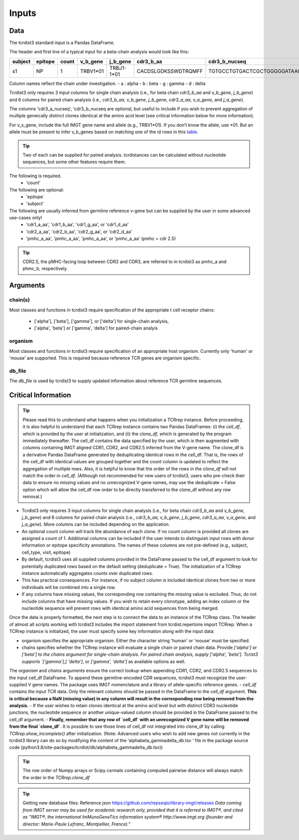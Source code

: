 .. _Inputs:

Inputs
======


Data
++++

The tcrdist3 standard input is a Pandas DataFrame.

The header and first line of a typical input for a beta-chain analysis would look like this:

+------------+------------+------------+------------+------------+----------------------+-----------------------------------------------------------+
| subject    | epitope    | count      | v_b_gene   | j_b_gene   | cdr3_b_aa            | cdr3_b_nucseq                                             |
+============+============+============+============+============+======================+===========================================================+
| s1         |   NP       |   1        | TRBV1*01   | TRBJ1-1*01 | CACDSLGDKSSWDTRQMFF  | TGTGCCTGTGACTCGCTGGGGGATAAGAGCTCCTGGGACACCCGACAGATGTTTTTC |
+------------+------------+------------+------------+------------+----------------------+-----------------------------------------------------------+			


Column names reflect the chain under investigation. 
- a : alpha
- b : beta
- g : gamma
- d : delta

Tcrdist3 only requires 3 input columns for single chain analysis (i.e., for beta chain `cdr3_b_aa` and `v_b_gene`, `j_b_gene`) and 6 columns for paired chain analysis (i.e., `cdr3_b_aa`, `v_b_gene`, `j_b_gene`, `cdr3_a_aa`,  `v_a_gene`, and `j_a_gene`). 

The columns 'cdr3_a_nucseq', 'cdr3_b_nucseq are optional, but useful to include if you wish to prevent aggregation of multiple geneically distinct clones identical at the amino acid level (see critical information below for more information).  

   
For v_x_gene, include the full IMGT gene name and allele (e.g., TRBV1*01). If you don’t know the allele, use *01. But an allele must be present to infer v_b_genes based on matching one of the id rows in this `table <https://github.com/kmayerb/tcrdist3>`_.


.. tip::

    Two of each can be supplied for paired analysis. tcrdistances can be calculated 
    without nucleotide sequences, but some other features require them.


The following is required.
    - 'count'

The following are optional:
    - 'epitope`
    - 'subject'


The following are usually inferred from germline reference v-gene but can be supplied by the user in some advanced use-cases only!
    -  'cdr1_a_aa', 'cdr1_b_aa',  'cdr1_g_aa',  or 'cdr1_d_aa'
    -  'cdr2_a_aa', 'cdr2_b_aa',  'cdr2_g_aa',  or 'cdr2_d_aa'
    -  'pmhc_a_aa', 'pmhc_a_aa',  'pmhc_a_aa',  or 'pmhc_a_aa' (pmhc = cdr 2.5)

.. tip::

  CDR2.5, the pMHC-facing loop between CDR2 and CDR3, are referred to in tcrdist3 as pmhc_a and phmc_b, respectively.




Arguments
+++++++++

chain(s)
-------

Most classes and functions in tcrdist3 require specification of the appropriate t cell receptor 
chains:
    - ['alpha'], ['beta'], ['gamma'], or ['delta'] for single-chain analysis, 
    - ['alpha', 'beta'] or ['gamma', 'delta'] for paired-chain analyis 

organism
--------

Most classes and functions in tcrdist3 require specification of an appropriate host organism. 
Currently only 'human' or 'mouse' are supported. This is required because reference TCR genes
are organism specific. 

db_file
-------

The `db_file` is used by tcrdist3 to supply updated information about reference TCR germline sequences. 


Critical Information
++++++++++++++++++++

.. tip::

    Please read this to understand what happens when you initialization a TCRrep instance. Before proceeding, it is also helpful to understand that each TCRrep instance contains two Pandas DataFrames: (i) the `cell_df`, which is provided by the user at initialization, and (ii) the `clone_df`, which is generated by the program immediately thereafter. The cell_df contains the data specified by the user, which is then augmented with columns containing IMGT aligned CDR1, CDR2, and CDR2.5 inferred from the V-gene name. The clone_df is a derivative Pandas DataFrame generated by deduplicating identical rows in the cell_df. That is, the rows of the cell_df with identical values are grouped together and the count column is updated to reflect the aggregation of multiple rows. Also, it is helpful to know that the order of the rows in the `clone_df` will not match the order in `cell_df`. (Although not recommended for new users of tcrdist3, users who pre-check their data to ensure no missing values and no unrecognized V-gene names, may use the deduplicate = False option which will allow the cell_df row order to be directly transferred to the clone_df without any row removal.)


- Tcrdist3 only requires 3 input columns for single chain analysis (i.e., for beta chain `cdr3_b_aa` and `v_b_gene`, `j_b_gene`) and 6 columns for paired chain analysis (i.e., `cdr3_b_aa`, `v_b_gene`, `j_b_gene`, `cdr3_a_aa`,  `v_a_gene`, and `j_a_gene`). More columns can be included depending on the application.
- An optional count column will track the abundance of each clone. If no count column is provided all clones are assigned a count of 1. Additional columns can be included if the user intends to distinguish input rows with donor information or epitope specificity annotations. The names of these columns are not pre-defined (e.g., subject, cell_type,  visit,  epitope)
- By default, tcrdist3 uses all supplied columns provided in the DataFrame passed to the cell_df argument to look for potentially duplicated rows based on the default setting (deduplicate = True). The initialization of a TCRrep instance automatically aggregates counts over duplicated rows.
- This has practical consequences. For instance, if no subject column is included identical clones from two or more individuals will be combined into a single row.
- If any columns have missing values, the corresponding row containing the missing value is excluded. Thus, do not include columns that have missing values. If you wish to retain every clonotype, adding an index column or the nucleotide sequence will prevent rows with identical amino acid sequences from being merged.

Once the data is properly formatted, the next step is to connect the data to an instance of the TCRrep class. The header of almost all scripts working with tcrdist3 includes the import statement from tcrdist.repertoire import TCRrep. When a TCRrep instance is initialized, the user must specify some key information along with the input data:

- organism specifies the appropriate organism. Either the character string 'human' or 'mouse' must be specified.
- chains specifies whether the TCRrep instance will evaluate a single chain or paired chain data. Provide `['alpha']` or `['beta'] to the chains argument for single-chain analysis. For paired chain analysis, supply ['alpha', 'beta']. Tcrist3 supports `['gamma'],[ 'delta']`, or `['gamma', 'delta']`  as available options as well.
The `organism` and `chains` arguments ensure the correct lookup when appending CDR1, CDR2, and CDR2.5 sequences to the input cell_df DataFrame. To append these germline-encoded CDR sequences, tcrdist3 must recognize the user-supplied V gene names. The package uses IMGT nomenclature and a library of allele-specific reference genes.
- `cell_df` contains the input TCR data. Only the relevant columns should be passed in the DataFrame to the `cell_df` argument. **This is critical because a NaN (missing value) in any column will result in the corresponding row being removed from the analysis.**
- If the user wishes to retain clones identical at the amino acid level but with distinct CDR3 nucleotide junctions, the nucleotide sequence or another unique-valued column should be provided in the DataFrame passed to the cell_df argument.
- **Finally, remember that any row of `cell_df` with an unrecognized V gene name will be removed from the final `clone_df`**. It is possible to see those lines of cell_df not integrated into clone_df by calling `TCRrep.show_incomplete()` after initialization.  (Note: Advanced users who wish to add new genes not currently in the tcrdist3 library can do so by modifying the content of the ‘alphabeta_gammadelta_db.tsv ‘ file in the package source code (python3.8/site-packages/tcrdist/db/alphabeta_gammadelta_db.tsv))

.. tip::

  The row order of Numpy arrays or Scipy csrmats containing computed pairwise distance will always match the order in the `TCRrep.clone_df`
  



.. tip:: 

    Getting new database files:
    Reference json  https://github.com/repseqio/library-imgt/releases
    `Data coming from IMGT server may be used for academic research only, provided that it is referred to IMGT®, and cited as "IMGT®, the international ImMunoGeneTics information system® http://www.imgt.org (founder and director: Marie-Paule Lefranc, Montpellier, France)."`
